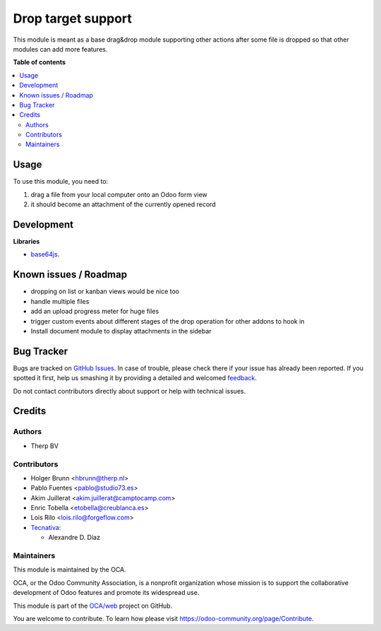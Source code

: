 ===================
Drop target support
===================

.. !!!!!!!!!!!!!!!!!!!!!!!!!!!!!!!!!!!!!!!!!!!!!!!!!!!!
   !! This file is generated by oca-gen-addon-readme !!
   !! changes will be overwritten.                   !!
   !!!!!!!!!!!!!!!!!!!!!!!!!!!!!!!!!!!!!!!!!!!!!!!!!!!!

.. |badge1| image:: https://img.shields.io/badge/maturity-Beta-yellow.png
    :target: https://odoo-community.org/page/development-status
    :alt: Beta
.. |badge2| image:: https://img.shields.io/badge/licence-LGPL--3-blue.png
    :target: http://www.gnu.org/licenses/lgpl-3.0-standalone.html
    :alt: License: LGPL-3
.. |badge3| image:: https://img.shields.io/badge/github-OCA%2Fweb-lightgray.png?logo=github
    :target: https://github.com/OCA/web/tree/15.0/web_drop_target
    :alt: OCA/web
.. |badge4| image:: https://img.shields.io/badge/weblate-Translate%20me-F47D42.png
    :target: https://translation.odoo-community.org/projects/web-15-0/web-15-0-web_drop_target
    :alt: Translate me on Weblate
.. |badge5| image:: https://img.shields.io/badge/runbot-Try%20me-875A7B.png
    :target: https://runbot.odoo-community.org/runbot/162/15.0
    :alt: Try me on Runbot

|badge1| |badge2| |badge3| |badge4| |badge5|

This module is meant as a base drag&drop module supporting other actions after some file is dropped so that other modules can add more features.

**Table of contents**

.. contents::
   :local:

Usage
=====

To use this module, you need to:

#. drag a file from your local computer onto an Odoo form view
#. it should become an attachment of the currently opened record

.. image:: https://raw.githubusercontent.com/web_drop_target/static/description/screenshot.png
    :alt: Screenshot

Development
===========

**Libraries**

* `base64js <https://raw.githubusercontent.com/beatgammit/base64-js>`_.

Known issues / Roadmap
======================

* dropping on list or kanban views would be nice too
* handle multiple files
* add an upload progress meter for huge files
* trigger custom events about different stages of the drop operation for other addons to hook in
* Install document module to display attachments in the sidebar

Bug Tracker
===========

Bugs are tracked on `GitHub Issues <https://github.com/OCA/web/issues>`_.
In case of trouble, please check there if your issue has already been reported.
If you spotted it first, help us smashing it by providing a detailed and welcomed
`feedback <https://github.com/OCA/web/issues/new?body=module:%20web_drop_target%0Aversion:%2015.0%0A%0A**Steps%20to%20reproduce**%0A-%20...%0A%0A**Current%20behavior**%0A%0A**Expected%20behavior**>`_.

Do not contact contributors directly about support or help with technical issues.

Credits
=======

Authors
~~~~~~~

* Therp BV

Contributors
~~~~~~~~~~~~

* Holger Brunn <hbrunn@therp.nl>
* Pablo Fuentes <pablo@studio73.es>
* Akim Juillerat <akim.juillerat@camptocamp.com>
* Enric Tobella <etobella@creublanca.es>
* Lois Rilo <lois.rilo@forgeflow.com>
* `Tecnativa <https://www.tecnativa.com>`__:

  * Alexandre D. Díaz

Maintainers
~~~~~~~~~~~

This module is maintained by the OCA.

.. image:: https://odoo-community.org/logo.png
   :alt: Odoo Community Association
   :target: https://odoo-community.org

OCA, or the Odoo Community Association, is a nonprofit organization whose
mission is to support the collaborative development of Odoo features and
promote its widespread use.

This module is part of the `OCA/web <https://github.com/OCA/web/tree/15.0/web_drop_target>`_ project on GitHub.

You are welcome to contribute. To learn how please visit https://odoo-community.org/page/Contribute.
